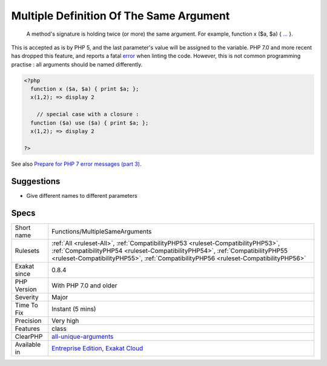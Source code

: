 .. _functions-multiplesamearguments:

.. _multiple-definition-of-the-same-argument:

Multiple Definition Of The Same Argument
++++++++++++++++++++++++++++++++++++++++

  A method's signature is holding twice (or more) the same argument. For example, function x ($a, $a) { `... <https://www.php.net/manual/en/functions.arguments.php#functions.variable-arg-list>`_ }. 

This is accepted as is by PHP 5, and the last parameter's value will be assigned to the variable. PHP 7.0 and more recent has dropped this feature, and reports a fatal `error <https://www.php.net/error>`_ when linting the code.
However, this is not common programming practise : all arguments should be named differently.

.. code-block:: php
   
   <?php
     function x ($a, $a) { print $a; };
     x(1,2); => display 2
   
       // special case with a closure : 
     function ($a) use ($a) { print $a; };
     x(1,2); => display 2
   
   ?>

See also `Prepare for PHP 7 error messages (part 3) <https://www.exakat.io/prepare-for-php-7-error-messages-part-3/>`_.


Suggestions
___________

* Give different names to different parameters




Specs
_____

+--------------+----------------------------------------------------------------------------------------------------------------------------------------------------------------------------------------------------------------------------------------------------------+
| Short name   | Functions/MultipleSameArguments                                                                                                                                                                                                                          |
+--------------+----------------------------------------------------------------------------------------------------------------------------------------------------------------------------------------------------------------------------------------------------------+
| Rulesets     | :ref:`All <ruleset-All>`, :ref:`CompatibilityPHP53 <ruleset-CompatibilityPHP53>`, :ref:`CompatibilityPHP54 <ruleset-CompatibilityPHP54>`, :ref:`CompatibilityPHP55 <ruleset-CompatibilityPHP55>`, :ref:`CompatibilityPHP56 <ruleset-CompatibilityPHP56>` |
+--------------+----------------------------------------------------------------------------------------------------------------------------------------------------------------------------------------------------------------------------------------------------------+
| Exakat since | 0.8.4                                                                                                                                                                                                                                                    |
+--------------+----------------------------------------------------------------------------------------------------------------------------------------------------------------------------------------------------------------------------------------------------------+
| PHP Version  | With PHP 7.0 and older                                                                                                                                                                                                                                   |
+--------------+----------------------------------------------------------------------------------------------------------------------------------------------------------------------------------------------------------------------------------------------------------+
| Severity     | Major                                                                                                                                                                                                                                                    |
+--------------+----------------------------------------------------------------------------------------------------------------------------------------------------------------------------------------------------------------------------------------------------------+
| Time To Fix  | Instant (5 mins)                                                                                                                                                                                                                                         |
+--------------+----------------------------------------------------------------------------------------------------------------------------------------------------------------------------------------------------------------------------------------------------------+
| Precision    | Very high                                                                                                                                                                                                                                                |
+--------------+----------------------------------------------------------------------------------------------------------------------------------------------------------------------------------------------------------------------------------------------------------+
| Features     | class                                                                                                                                                                                                                                                    |
+--------------+----------------------------------------------------------------------------------------------------------------------------------------------------------------------------------------------------------------------------------------------------------+
| ClearPHP     | `all-unique-arguments <https://github.com/dseguy/clearPHP/tree/master/rules/all-unique-arguments.md>`__                                                                                                                                                  |
+--------------+----------------------------------------------------------------------------------------------------------------------------------------------------------------------------------------------------------------------------------------------------------+
| Available in | `Entreprise Edition <https://www.exakat.io/entreprise-edition>`_, `Exakat Cloud <https://www.exakat.io/exakat-cloud/>`_                                                                                                                                  |
+--------------+----------------------------------------------------------------------------------------------------------------------------------------------------------------------------------------------------------------------------------------------------------+


